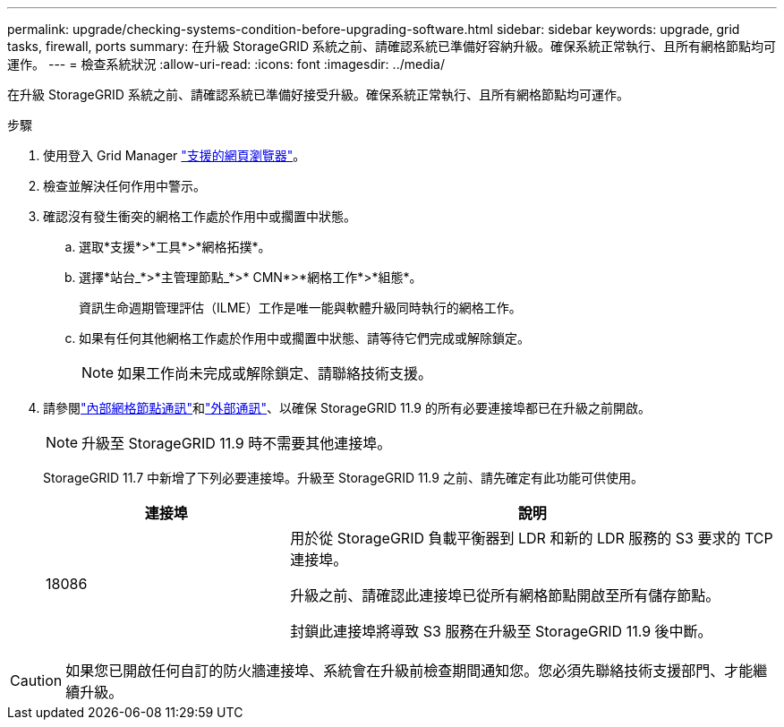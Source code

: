 ---
permalink: upgrade/checking-systems-condition-before-upgrading-software.html 
sidebar: sidebar 
keywords: upgrade, grid tasks, firewall, ports 
summary: 在升級 StorageGRID 系統之前、請確認系統已準備好容納升級。確保系統正常執行、且所有網格節點均可運作。 
---
= 檢查系統狀況
:allow-uri-read: 
:icons: font
:imagesdir: ../media/


[role="lead"]
在升級 StorageGRID 系統之前、請確認系統已準備好接受升級。確保系統正常執行、且所有網格節點均可運作。

.步驟
. 使用登入 Grid Manager link:../admin/web-browser-requirements.html["支援的網頁瀏覽器"]。
. 檢查並解決任何作用中警示。
. 確認沒有發生衝突的網格工作處於作用中或擱置中狀態。
+
.. 選取*支援*>*工具*>*網格拓撲*。
.. 選擇*站台_*>*主管理節點_*>* CMN*>*網格工作*>*組態*。
+
資訊生命週期管理評估（ILME）工作是唯一能與軟體升級同時執行的網格工作。

.. 如果有任何其他網格工作處於作用中或擱置中狀態、請等待它們完成或解除鎖定。
+

NOTE: 如果工作尚未完成或解除鎖定、請聯絡技術支援。



. 請參閱link:../network/internal-grid-node-communications.html["內部網格節點通訊"]和link:../network/external-communications.html["外部通訊"]、以確保 StorageGRID 11.9 的所有必要連接埠都已在升級之前開啟。
+

NOTE: 升級至 StorageGRID 11.9 時不需要其他連接埠。

+
StorageGRID 11.7 中新增了下列必要連接埠。升級至 StorageGRID 11.9 之前、請先確定有此功能可供使用。

+
[cols="1a,2a"]
|===
| 連接埠 | 說明 


 a| 
18086
 a| 
用於從 StorageGRID 負載平衡器到 LDR 和新的 LDR 服務的 S3 要求的 TCP 連接埠。

升級之前、請確認此連接埠已從所有網格節點開啟至所有儲存節點。

封鎖此連接埠將導致 S3 服務在升級至 StorageGRID 11.9 後中斷。

|===



CAUTION: 如果您已開啟任何自訂的防火牆連接埠、系統會在升級前檢查期間通知您。您必須先聯絡技術支援部門、才能繼續升級。
